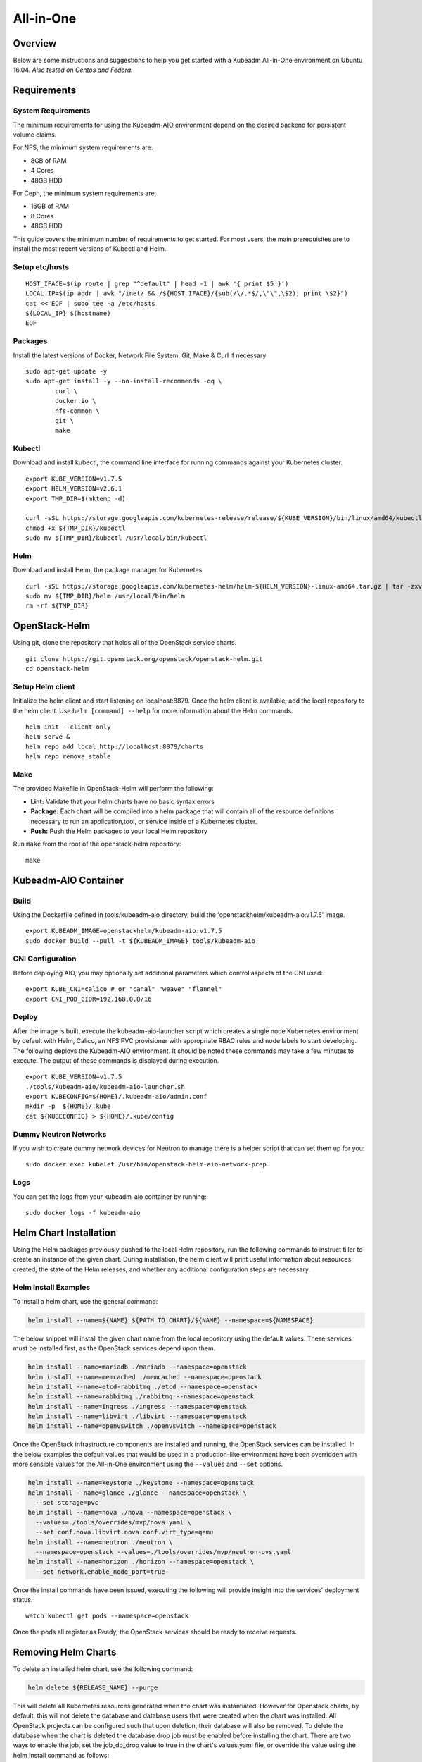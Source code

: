 ==========
All-in-One
==========

Overview
========

Below are some instructions and suggestions to help you get started with a
Kubeadm All-in-One environment on Ubuntu 16.04.
*Also tested on Centos and Fedora.*

Requirements
============

System Requirements
-------------------

The minimum requirements for using the Kubeadm-AIO environment depend on the
desired backend for persistent volume claims.

For NFS, the minimum system requirements are:

- 8GB of RAM
- 4 Cores
- 48GB HDD

For Ceph, the minimum system requirements are:

- 16GB of RAM
- 8 Cores
- 48GB HDD

This guide covers the minimum number of requirements to get started. For most
users, the main prerequisites are to install the most recent versions of Kubectl
and Helm.

Setup etc/hosts
---------------

::

    HOST_IFACE=$(ip route | grep "^default" | head -1 | awk '{ print $5 }')
    LOCAL_IP=$(ip addr | awk "/inet/ && /${HOST_IFACE}/{sub(/\/.*$/,\"\",\$2); print \$2}")
    cat << EOF | sudo tee -a /etc/hosts
    ${LOCAL_IP} $(hostname)
    EOF

Packages
--------

Install the latest versions of Docker, Network File System, Git, Make & Curl if
necessary

::

      sudo apt-get update -y
      sudo apt-get install -y --no-install-recommends -qq \
              curl \
              docker.io \
              nfs-common \
              git \
              make

Kubectl
-------

Download and install kubectl, the command line interface for running commands
against your Kubernetes cluster.

::

      export KUBE_VERSION=v1.7.5
      export HELM_VERSION=v2.6.1
      export TMP_DIR=$(mktemp -d)

      curl -sSL https://storage.googleapis.com/kubernetes-release/release/${KUBE_VERSION}/bin/linux/amd64/kubectl -o ${TMP_DIR}/kubectl
      chmod +x ${TMP_DIR}/kubectl
      sudo mv ${TMP_DIR}/kubectl /usr/local/bin/kubectl

Helm
----

Download and install Helm, the package manager for Kubernetes

::

      curl -sSL https://storage.googleapis.com/kubernetes-helm/helm-${HELM_VERSION}-linux-amd64.tar.gz | tar -zxv --strip-components=1 -C ${TMP_DIR}
      sudo mv ${TMP_DIR}/helm /usr/local/bin/helm
      rm -rf ${TMP_DIR}

OpenStack-Helm
==============

Using git, clone the repository that holds all of the OpenStack service charts.

::

      git clone https://git.openstack.org/openstack/openstack-helm.git
      cd openstack-helm

Setup Helm client
-----------------

Initialize the helm client and start listening on localhost:8879.  Once the helm
client is available, add the local repository to the helm client.  Use
``helm [command] --help`` for more information about the Helm commands.

::

      helm init --client-only
      helm serve &
      helm repo add local http://localhost:8879/charts
      helm repo remove stable

Make
----

The provided Makefile in OpenStack-Helm will perform the following:

* **Lint:** Validate that your helm charts have no basic syntax errors
* **Package:** Each chart will be compiled into a helm package that will contain
  all of the resource definitions necessary to run an application,tool, or service
  inside of a Kubernetes cluster.
* **Push:** Push the Helm packages to your local Helm repository

Run ``make`` from the root of the openstack-helm repository:

::

      make

Kubeadm-AIO Container
=====================

Build
-----

Using the Dockerfile defined in tools/kubeadm-aio directory, build the
'openstackhelm/kubeadm-aio:v1.7.5' image.

::

      export KUBEADM_IMAGE=openstackhelm/kubeadm-aio:v1.7.5
      sudo docker build --pull -t ${KUBEADM_IMAGE} tools/kubeadm-aio

CNI Configuration
-----------------

Before deploying AIO, you may optionally set additional parameters which
control aspects of the CNI used:

::

      export KUBE_CNI=calico # or "canal" "weave" "flannel"
      export CNI_POD_CIDR=192.168.0.0/16

Deploy
------

After the image is built, execute the kubeadm-aio-launcher script which creates
a single node Kubernetes environment by default with Helm, Calico, an NFS PVC
provisioner with appropriate RBAC rules and node labels to start developing. The
following deploys the Kubeadm-AIO environment.  It should be noted these
commands may take a few minutes to execute.  The output of these commands is
displayed during execution.

::

      export KUBE_VERSION=v1.7.5
      ./tools/kubeadm-aio/kubeadm-aio-launcher.sh
      export KUBECONFIG=${HOME}/.kubeadm-aio/admin.conf
      mkdir -p  ${HOME}/.kube
      cat ${KUBECONFIG} > ${HOME}/.kube/config

Dummy Neutron Networks
----------------------

If you wish to create dummy network devices for Neutron to manage there is a
helper script that can set them up for you:

::

      sudo docker exec kubelet /usr/bin/openstack-helm-aio-network-prep

Logs
----

You can get the logs from your kubeadm-aio container by running:

::

      sudo docker logs -f kubeadm-aio

Helm Chart Installation
=======================

Using the Helm packages previously pushed to the local Helm repository, run the
following commands to instruct tiller to create an instance of the given chart.
During installation, the helm client will print useful information about
resources created, the state of the Helm releases, and whether any additional
configuration steps are necessary.

Helm Install Examples
---------------------

To install a helm chart, use the general command:

.. code-block:: shell

  helm install --name=${NAME} ${PATH_TO_CHART}/${NAME} --namespace=${NAMESPACE}

The below snippet will install the given chart name from the local repository
using the default values.  These services must be installed first, as the
OpenStack services depend upon them.

.. code-block:: shell

  helm install --name=mariadb ./mariadb --namespace=openstack
  helm install --name=memcached ./memcached --namespace=openstack
  helm install --name=etcd-rabbitmq ./etcd --namespace=openstack
  helm install --name=rabbitmq ./rabbitmq --namespace=openstack
  helm install --name=ingress ./ingress --namespace=openstack
  helm install --name=libvirt ./libvirt --namespace=openstack
  helm install --name=openvswitch ./openvswitch --namespace=openstack

Once the OpenStack infrastructure components are installed and running, the
OpenStack services can be installed.  In the below examples the default values
that would be used in a production-like environment have been overridden with
more sensible values for the All-in-One environment using the ``--values`` and
``--set`` options.

.. code-block:: shell

  helm install --name=keystone ./keystone --namespace=openstack
  helm install --name=glance ./glance --namespace=openstack \
    --set storage=pvc
  helm install --name=nova ./nova --namespace=openstack \
    --values=./tools/overrides/mvp/nova.yaml \
    --set conf.nova.libvirt.nova.conf.virt_type=qemu
  helm install --name=neutron ./neutron \
    --namespace=openstack --values=./tools/overrides/mvp/neutron-ovs.yaml
  helm install --name=horizon ./horizon --namespace=openstack \
    --set network.enable_node_port=true

Once the install commands have been issued, executing the following will provide
insight into the services' deployment status.

::

        watch kubectl get pods --namespace=openstack


Once the pods all register as Ready, the OpenStack services should be ready to
receive requests.

Removing Helm Charts
=======================

To delete an installed helm chart, use the following command:

.. code-block:: shell

  helm delete ${RELEASE_NAME} --purge

This will delete all Kubernetes resources generated when the chart was
instantiated. However for Openstack charts, by default, this will not delete
the database and database users that were created when the chart was installed.
All OpenStack projects can be configured such that upon deletion, their database
will also be removed. To delete the database when the chart is deleted the database
drop job must be enabled before installing the chart. There are two ways to enable
the job, set the job_db_drop value to true in the chart's values.yaml file, or override
the value using the helm install command as follows:

.. code-block:: shell

  helm install ${RELEASE_NAME} --set manifests.job_db_drop=true
